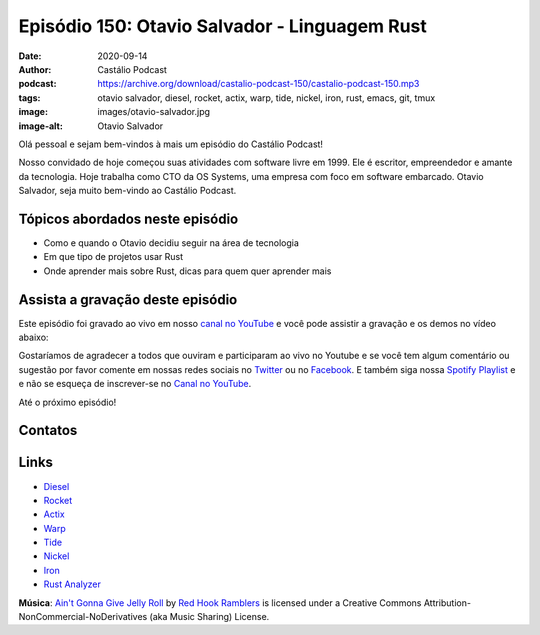 ==============================================
Episódio 150: Otavio Salvador - Linguagem Rust
==============================================

:date: 2020-09-14
:author: Castálio Podcast
:podcast: https://archive.org/download/castalio-podcast-150/castalio-podcast-150.mp3
:tags: otavio salvador, diesel, rocket, actix, warp, tide, nickel, iron, rust,
       emacs, git, tmux
:image: images/otavio-salvador.jpg
:image-alt: Otavio Salvador

Olá pessoal e sejam bem-vindos à mais um episódio do Castálio Podcast!

Nosso convidado de hoje começou suas atividades com software livre em 1999. Ele
é escritor, empreendedor e amante da tecnologia. Hoje trabalha como CTO da OS
Systems, uma empresa com foco em software embarcado. Otavio Salvador, seja
muito bem-vindo ao Castálio Podcast.

.. more

.. raw:: html

    <div class="clearfix"></div>

.. podcast:: castalio-podcast-150
    :heading: Escute enquanto lê os show notes!


Tópicos abordados neste episódio
================================

* Como e quando o Otavio decidiu seguir na área de tecnologia
* Em que tipo de projetos usar Rust
* Onde aprender mais sobre Rust, dicas para quem quer aprender mais

.. top5::

    :book:
        * The Rust Programming Language
        * Rust in Action
        * Programação Funcional e Concorrente em Rust
        * Rust
        * Step Ahead with Rust: Systems Programming in Rust
    :movie:
        * Lucifer
        * Modern Family
        * Outlander
        * Supernatural
        * Vikings
    :music:
        * Dire Straits
        * Guns N' Roses
        * Iron Maiden
        * Pink Floyd
        * Roxette
    :app:
        * Emacs
        * Git
        * tmux


Assista a gravação deste episódio
=================================

Este episódio foi gravado ao vivo em nosso `canal no YouTube
<http://youtube.com/castaliopodcast>`_ e você pode assistir a gravação e os
demos no vídeo abaixo:

.. youtube:: h_da7m9E-vo

Gostaríamos de agradecer a todos que ouviram e participaram ao vivo no Youtube
e se você tem algum comentário ou sugestão por favor comente em nossas redes
sociais no `Twitter <https://twitter.com/castaliopod>`_ ou no `Facebook
<https://www.facebook.com/castaliopod>`_. E também siga nossa `Spotify Playlist
<https://open.spotify.com/user/elyezermr/playlist/0PDXXZRXbJNTPVSnopiMXg>`_ e e
não se esqueça de inscrever-se no `Canal no YouTube
<http://youtube.com/castaliopodcast>`_.

Até o próximo episódio!

Contatos
========

.. raw:: html

    <div class="row">
        <div class="col-md-6">
            <p>
            <div class="media">
            <div class="media-left">
                <img class="media-object img-circle img-thumbnail" src="images/otavio-salvador.jpg" alt="Otavio Salvador" width="200px">
            </div>
            <div class="media-body">
                <h4 class="media-heading">Otavio Salvador</h4>
                <ul class="list-unstyled">
                    <li><i class="fa fa-twitter"></i> <a href="https://twitter.com/otaviosalvador">Twitter</a></li>
                </ul>
            </div>
            </div>
            </p>
        </div>
    </div>

.. podcast:: castalio-podcast-150
    :heading: Escute Agora


Links
=====

* `Diesel`_
* `Rocket`_
* `Actix`_
* `Warp`_
* `Tide`_
* `Nickel`_
* `Iron`_
* `Rust Analyzer`_

.. class:: panel-body bg-info

    **Música**: `Ain't Gonna Give Jelly Roll`_ by `Red Hook Ramblers`_ is licensed under a Creative Commons Attribution-NonCommercial-NoDerivatives (aka Music Sharing) License.

.. Mentioned
.. _Diesel: https://diesel.rs/
.. _Rocket: https://rocket.rs/
.. _Actix: https://actix.rs/
.. _Warp: https://github.com/seanmonstar/warp
.. _Tide: https://docs.rs/tide
.. _Nickel: http://nickel-org.github.io/
.. _Iron: https://github.com/iron/iron
.. _Rust Analyzer: https://rust-analyzer.github.io/


.. Footer
.. _Ain't Gonna Give Jelly Roll: http://freemusicarchive.org/music/Red_Hook_Ramblers/Live__WFMU_on_Antique_Phonograph_Music_Program_with_MAC_Feb_8_2011/Red_Hook_Ramblers_-_12_-_Aint_Gonna_Give_Jelly_Roll
.. _Red Hook Ramblers: http://www.redhookramblers.com/
